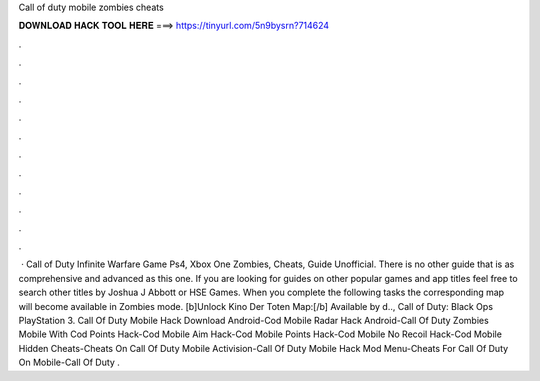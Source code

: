 Call of duty mobile zombies cheats

𝐃𝐎𝐖𝐍𝐋𝐎𝐀𝐃 𝐇𝐀𝐂𝐊 𝐓𝐎𝐎𝐋 𝐇𝐄𝐑𝐄 ===> https://tinyurl.com/5n9bysrn?714624

.

.

.

.

.

.

.

.

.

.

.

.

 · Call of Duty Infinite Warfare Game Ps4, Xbox One Zombies, Cheats, Guide Unofficial. There is no other guide that is as comprehensive and advanced as this one. If you are looking for guides on other popular games and app titles feel free to search other titles by Joshua J Abbott or HSE Games. When you complete the following tasks the corresponding map will become available in Zombies mode. [b]Unlock Kino Der Toten Map:[/b] Available by d.., Call of Duty: Black Ops PlayStation 3. Call Of Duty Mobile Hack Download Android-Cod Mobile Radar Hack Android-Call Of Duty Zombies Mobile With Cod Points Hack-Cod Mobile Aim Hack-Cod Mobile Points Hack-Cod Mobile No Recoil Hack-Cod Mobile Hidden Cheats-Cheats On Call Of Duty Mobile Activision-Call Of Duty Mobile Hack Mod Menu-Cheats For Call Of Duty On Mobile-Call Of Duty .